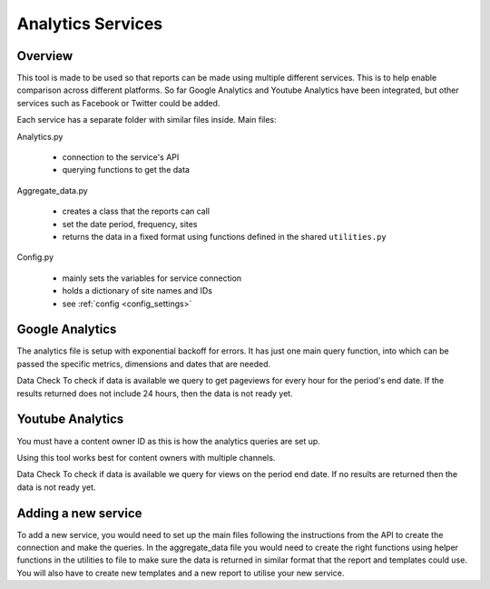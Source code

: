 
Analytics Services
==================

Overview
--------

This tool is made to be used so that reports can be made using multiple different services. This is to help enable comparison across different platforms. So far Google Analytics and Youtube Analytics have been integrated, but other services such as Facebook or Twitter could be added.

Each service has a separate folder with similar files inside. Main files:

Analytics.py
  
  - connection to the service's API
  - querying functions to get the data

Aggregate_data.py

  - creates a class that the reports can call
  - set the date period, frequency, sites
  - returns the data in a fixed format using functions defined in the shared ``utilities.py``

Config.py

  - mainly sets the variables for service connection
  - holds a dictionary of site names and IDs
  - see :ref:`config <config_settings>`


Google Analytics
---------------

The analytics file is setup with exponential backoff for errors. It has just one main query function, into which can be passed the specific metrics, dimensions and dates that are needed.

Data Check
To check if data is available we query to get pageviews for every hour for the period's end date. If the results returned does not include 24 hours, then the data is not ready yet.


Youtube Analytics
-----------------

You must have a content owner ID as this is how the analytics queries are set up. 

Using this tool works best for content owners with multiple channels.

Data Check
To check if data is available we query for views on the period end date. If no results are returned then the data is not ready yet.


Adding a new service
--------------------

To add a new service, you would need to set up the main files following the instructions from the API to create the connection and make the queries.
In the aggregate_data file you would need to create the right functions using helper functions in the utilities to file to make sure the data is returned in similar format that the report and templates could use.
You will also have to create new templates and a new report to utilise your new service.





